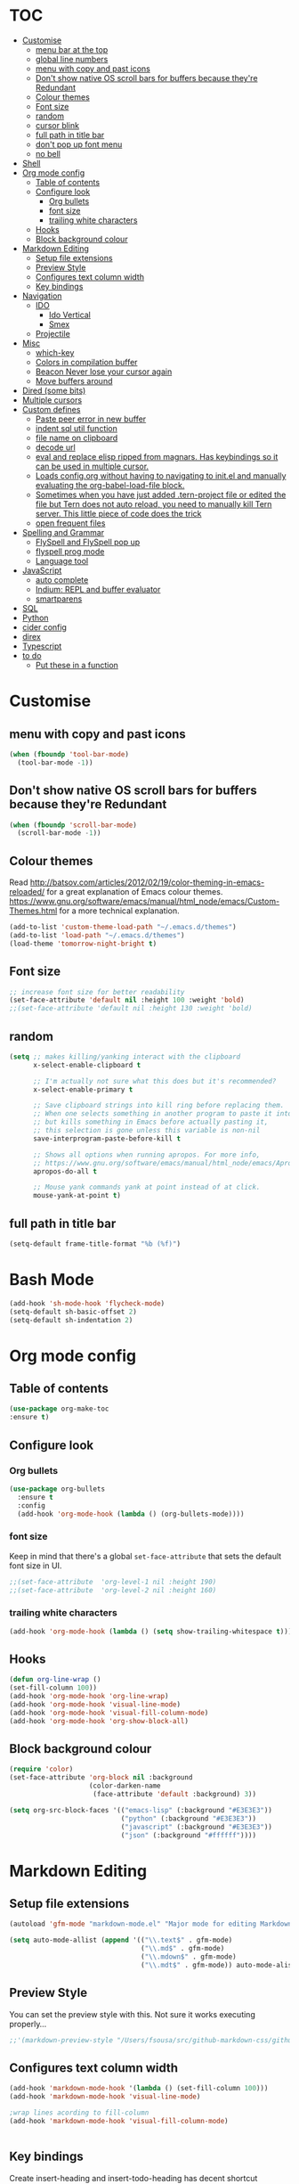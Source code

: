 * TOC
  :PROPERTIES:
  :TOC: this
  :END:
-  [[#customise][Customise]]
  -  [[#menu-bar-at-the-top][menu bar at the top]]
  -  [[#global-line-numbers][global line numbers]]
  -  [[#menu-with-copy-and-past-icons][menu with copy and past icons]]
  -  [[#dont-show-native-os-scroll-bars-for-buffers-because-theyre-redundant][Don't show native OS scroll bars for buffers because they're Redundant]]
  -  [[#colour-themes][Colour themes]]
  -  [[#font-size][Font size]]
  -  [[#random][random]]
  -  [[#cursor-blink][cursor blink]]
  -  [[#full-path-in-title-bar][full path in title bar]]
  -  [[#dont-pop-up-font-menu][don't pop up font menu]]
  -  [[#no-bell][no bell]]
-  [[#shell][Shell]]
-  [[#org-mode-config][Org mode config]]
  -  [[#table-of-contents][Table of contents]]
  -  [[#configure-look][Configure look]]
    -  [[#org-bullets][Org bullets]]
    -  [[#font-size][font size]]
    -  [[#trailing-white-characters][trailing white characters]]
  -  [[#hooks][Hooks]]
  -  [[#block-background-colour][Block background colour]]
-  [[#markdown-editing][Markdown Editing]]
  -  [[#setup-file-extensions][Setup file extensions]]
  -  [[#preview-style][Preview Style]]
  -  [[#configures-text-column-width][Configures text column width]]
  -  [[#key-bindings][Key bindings]]
-  [[#navigation][Navigation]]
  -  [[#ido][IDO]]
    -  [[#ido-vertical][Ido Vertical]]
    -  [[#smex][Smex]]
  -  [[#projectile][Projectile]]
-  [[#misc][Misc]]
  -  [[#which-key][which-key]]
  -  [[#colors-in-compilation-buffer][Colors in compilation buffer]]
  -  [[#beacon-never-lose-your-cursor-again][Beacon Never lose your cursor again]]
  -  [[#move-buffers-around][Move buffers around]]
-  [[#dired-some-bits][Dired (some bits)]]
-  [[#multiple-cursors][Multiple cursors]]
-  [[#custom-defines][Custom defines]]
    -  [[#paste-peer-error-in-new-buffer][Paste peer error in new buffer]]
    -  [[#indent-sql-util-function][indent sql util function]]
    -  [[#file-name-on-clipboard][file name on clipboard]]
    -  [[#decode-url][decode url]]
    -  [[#eval-and-replace-elisp-ripped-from-magnars-has-keybindings-so-it-can-be-used-in-multiple-cursor][eval and replace elisp ripped from magnars. Has keybindings so it can be used in multiple cursor.]]
    -  [[#loads-configorg-without-having-to-navigating-to-initel-and-manually-evaluating-the-org-babel-load-file-block][Loads config.org without having to navigating to init.el and manually evaluating the org-babel-load-file block.]]
    -  [[#sometimes-when-you-have-just-added-tern-project-file-or-edited-the-file-but-tern-does-not-auto-reload-you-need-to-manually-kill-tern-server-this-little-piece-of-code-does-the-trick][Sometimes when you have just added .tern-project file or edited the file but Tern does not auto reload, you need to manually kill Tern server. This little piece of code does the trick]]
    -  [[#open-frequent-files][open frequent files]]
-  [[#spelling-and-grammar][Spelling and Grammar]]
  -  [[#flyspell-and-flyspell-pop-up][FlySpell and FlySpell pop up]]
  -  [[#flyspell-prog-mode][flyspell prog mode]]
  -  [[#language-tool][Language tool]]
-  [[#javascript][JavaScript]]
  -  [[#auto-complete][auto complete]]
  -  [[#indium-repl-and-buffer-evaluator][Indium: REPL and buffer evaluator]]
  -  [[#smartparens][smartparens]]
-  [[#sql][SQL]]
-  [[#python][Python]]
-  [[#cider-config][cider config]]
-  [[#direx][direx]]
-  [[#typescript][Typescript]]
-  [[#to-do][to do]]
  -  [[#put-these-in-a-function][Put these in a function]]

* Customise
** menu with copy and past icons
#+BEGIN_SRC emacs-lisp
(when (fboundp 'tool-bar-mode)
  (tool-bar-mode -1))
#+END_SRC

** Don't show native OS scroll bars for buffers because they're Redundant
#+BEGIN_SRC emacs-lisp
  (when (fboundp 'scroll-bar-mode)
    (scroll-bar-mode -1))
#+END_SRC

** Colour themes
   Read http://batsov.com/articles/2012/02/19/color-theming-in-emacs-reloaded/ for a great explanation of Emacs colour themes. https://www.gnu.org/software/emacs/manual/html_node/emacs/Custom-Themes.html for a more technical explanation.

#+BEGIN_SRC emacs-lisp
  (add-to-list 'custom-theme-load-path "~/.emacs.d/themes")
  (add-to-list 'load-path "~/.emacs.d/themes")
  (load-theme 'tomorrow-night-bright t)
#+END_SRC

** Font size
#+BEGIN_SRC emacs-lisp
  ;; increase font size for better readability
  (set-face-attribute 'default nil :height 100 :weight 'bold)
  ;;(set-face-attribute 'default nil :height 130 :weight 'bold)
#+END_SRC

** random
#+BEGIN_SRC emacs-lisp
  (setq ;; makes killing/yanking interact with the clipboard
        x-select-enable-clipboard t

        ;; I'm actually not sure what this does but it's recommended?
        x-select-enable-primary t

        ;; Save clipboard strings into kill ring before replacing them.
        ;; When one selects something in another program to paste it into Emacs,
        ;; but kills something in Emacs before actually pasting it,
        ;; this selection is gone unless this variable is non-nil
        save-interprogram-paste-before-kill t

        ;; Shows all options when running apropos. For more info,
        ;; https://www.gnu.org/software/emacs/manual/html_node/emacs/Apropos.html
        apropos-do-all t

        ;; Mouse yank commands yank at point instead of at click.
        mouse-yank-at-point t)

#+END_SRC

** full path in title bar
#+BEGIN_SRC emacs-lisp
  (setq-default frame-title-format "%b (%f)")
#+END_SRC

* Bash Mode

#+BEGIN_SRC emacs-lisp
  (add-hook 'sh-mode-hook 'flycheck-mode)
  (setq-default sh-basic-offset 2)
  (setq-default sh-indentation 2)
#+END_SRC
* Org mode config

** Table of contents

#+BEGIN_SRC emacs-lisp
  (use-package org-make-toc
  :ensure t)
#+END_SRC
** Configure look

*** Org bullets

#+BEGIN_SRC emacs-lisp
  (use-package org-bullets
    :ensure t
    :config
    (add-hook 'org-mode-hook (lambda () (org-bullets-mode))))
#+END_SRC

*** font size

    Keep in mind that there's a global =set-face-attribute= that sets the default font size in UI.

#+BEGIN_SRC emacs-lisp
  ;;(set-face-attribute  'org-level-1 nil :height 190)
  ;;(set-face-attribute  'org-level-2 nil :height 160)
#+END_SRC

*** trailing white characters
    #+BEGIN_SRC emacs-lisp
      (add-hook 'org-mode-hook (lambda () (setq show-trailing-whitespace t)))

    #+END_SRC
** Hooks

#+BEGIN_SRC emacs-lisp
  (defun org-line-wrap ()
  (set-fill-column 100))
  (add-hook 'org-mode-hook 'org-line-wrap)
  (add-hook 'org-mode-hook 'visual-line-mode)
  (add-hook 'org-mode-hook 'visual-fill-column-mode)
  (add-hook 'org-mode-hook 'org-show-block-all)
#+END_SRC

** Block background colour

#+BEGIN_SRC emacs-lisp
      (require 'color)
      (set-face-attribute 'org-block nil :background
                          (color-darken-name
                           (face-attribute 'default :background) 3))

      (setq org-src-block-faces '(("emacs-lisp" (:background "#E3E3E3"))
                                  ("python" (:background "#E3E3E3"))
                                  ("javascript" (:background "#E3E3E3"))
                                  ("json" (:background "#ffffff"))))
#+END_SRC

* Markdown Editing

** Setup file extensions

#+BEGIN_SRC emacs-lisp
  (autoload 'gfm-mode "markdown-mode.el" "Major mode for editing Markdown files" t)

  (setq auto-mode-allist (append '(("\\.text$" . gfm-mode)
                                   ("\\.md$" . gfm-mode)
                                   ("\\.mdown$" . gfm-mode)
                                   ("\\.mdt$" . gfm-mode)) auto-mode-alist))
#+END_SRC

** Preview Style

   You can set the preview style with this. Not sure it works executing properly...

#+BEGIN_SRC emacs-lisp
   ;;'(markdown-preview-style "/Users/fsousa/src/github-markdown-css/github-markdown.css")
#+END_SRC

** Configures text column width

#+BEGIN_SRC emacs-lisp
  (add-hook 'markdown-mode-hook '(lambda () (set-fill-column 100)))
  (add-hook 'markdown-mode-hook 'visual-line-mode)

  ;wrap lines acording to fill-column
  (add-hook 'markdown-mode-hook 'visual-fill-column-mode)


#+END_SRC

** Key bindings

Create insert-heading and insert-todo-heading has decent shortcut
#+BEGIN_SRC emacs-lisp
  (define-key org-mode-map (kbd "M-<RET>") nil); remove old binding
  (define-key org-mode-map (kbd "C-c n") 'org-insert-heading)

  (define-key org-mode-map (kbd "M-S-<RET>") nil); remove old binding
  (define-key org-mode-map (kbd "C-c c") 'org-insert-todo-heading); c for checkbox
#+END_SRC

* Navigation

** IDO

#+BEGIN_SRC emacs-lisp
  ;; http://www.emacswiki.org/emacs/InteractivelyDoThings

  ;; Fix
  ;; Warning (bytecomp): reference to free variable \‘ido-cur-item\’
  (defvar ido-cur-item nil)
  (defvar ido-default-item nil)
  (defvar ido-cur-list nil)

  (setq ido-everywhere t)
  (ido-mode 1)

  ;; Don't ask for permission. Other choices are prompt and never.
  (setq ido-create-new-buffer 'always)

  ;; This allows partial matches, e.g. "tl" will match "Tyrion Lannister"
  (setq ido-enable-flex-matching t)

  ;; Turn this behavior off because it's annoying
  (setq ido-use-filename-at-point 'guess)

  ;; Don't try to match file across all "work" directories; only match files
  ;; in the current directory displayed in the minibuffer
  (setq ido-auto-merge-work-directories-length -1)

  ;; Includes buffer names of recently open files, even if they're not
  ;; open now
  (setq ido-use-virtual-buffers t)

  ;; This enables ido in all contexts where it could be useful, not just
  ;; for selecting buffer and file names
  (ido-ubiquitous-mode 1)
#+END_SRC

*** Ido Vertical
#+BEGIN_SRC emacs-lisp
  (use-package ido-vertical-mode
    :ensure t
    :init
    (ido-vertical-mode 1))

  (setq ido-vertical-define-keys 'C-n-and-C-p-only)
#+END_SRC

*** Smex

Enhances M-x to allow easier execution of commands. Provides
a filterable list of possible commands in the minibuffer
http://www.emacswiki.org/emacs/Smex

#+BEGIN_SRC emacs-lisp
  (use-package smex
    :ensure t
    :init (smex-initialize)
    :bind ;; binds keys after it initializes
    ("M-x" . smex))

  (setq smex-save-file (concat user-emacs-directory ".smex-items"))
#+END_SRC

** Projectile

   Enable it everywhere
#+BEGIN_SRC emacs-lisp
  (use-package projectile
    :ensure t
    :config
    (projectile-mode 1)
    :bind ((:map projectile-mode-map
                ("s-p" . 'projectile-command-map))
           (:map projectile-mode-map
                ("C-c p" . 'projectile-command-map))))
#+END_SRC

* Misc
** Shows a list of buffers

#+BEGIN_SRC emacs-lisp
(global-set-key (kbd "C-x C-b") 'ibuffer)
#+END_SRC

** Directional window selection

#+BEGIN_SRC emacs-lisp
(windmove-default-keybindings)
#+END_SRC

** imenu
#+BEGIN_SRC emacs-lisp
(global-set-key (kbd "M-i") 'imenu)
#+END_SRC

** recent files
#+BEGIN_SRC emacs-lisp
  (setq recentf-save-file (concat user-emacs-directory ".recentf"))
  (require 'recentf)
  (recentf-mode 1)
  (setq recentf-max-menu-items 40)
#+END_SRC
** name buffers better
#+BEGIN_SRC emacs-lisp
(require 'uniquify)
(setq uniquify-buffer-name-style 'forward)
#+END_SRC
** save place
When you visit a file, point goes to the last place where it was when you previously visited the same file.

#+BEGIN_SRC emacs-lisp
  (require 'saveplace)
  (setq-default save-place t)
  ;; keep track of saved places in ~/.emacs.d/places
  (setq save-place-file (concat user-emacs-directory "places"))
#+END_SRC
** yank menu

#+BEGIN_SRC emacs-lisp
(global-set-key "\C-cy" '(lambda () (interactive) (popup-menu 'yank-menu)))
#+END_SRC

** Changes all yes/no questions to y/n type
#+BEGIN_SRC emacs-lisp
  (fset 'yes-or-no-p 'y-or-n-p)
#+END_SRC

** which-key

Adds helper minibuffer with key completions

#+BEGIN_SRC emacs-lisp
  (use-package which-key
    :ensure t
    :config
    (which-key-mode))
#+END_SRC

** =Beacon= Never lose your cursor again
#+BEGIN_SRC emacs-lisp
(use-package beacon
 :ensure t
 :config
 (progn
   (beacon-mode 1)
   (setq beacon-size 10)
   (setq beacon-color "#ca6768")
   (setq beacon-blink-duration 0.2)
   (setq beacon-blink-when-window-scrolls t)
   (setq beacon-blink-when-window-changes t)
   (setq beacon-blink-when-point-moves-horizontally 20)
   (setq beacon-blink-when-point-moves-vertically 10)))
#+END_SRC
#+BEGIN_SRC emacs-lisp
  (require 'ansi-color)
  (defun my/ansi-colorize-buffer ()
    (let ((buffer-read-only nil))
      (ansi-color-apply-on-region (point-min) (point-max))))
  (add-hook 'compilation-filter-hook 'my/ansi-colorize-buffer)
#+END_SRC

** Move buffers around

#+BEGIN_SRC emacs-lisp
  (require 'buffer-move)

  (global-set-key (kbd "<C-s-up>")     'buf-move-up)
  (global-set-key (kbd "<C-s-down>")   'buf-move-down)
  (global-set-key (kbd "<C-s-left>")   'buf-move-left)
  (global-set-key (kbd "<C-s-right>")  'buf-move-right)
#+END_SRC
** Shell integration
#+BEGIN_SRC emacs-lisp
  ;; Sets up exec-path-from shell
  ;; https://github.com/purcell/exec-path-from-shell
  (when (memq window-system '(mac ns x))
    (exec-path-from-shell-initialize))

#+END_SRC

** magit

#+BEGIN_SRC emacs-lisp
(global-set-key (kbd "C-x g") 'magit-status)
#+END_SRC

** Allow hash to be entered

#+BEGIN_SRC emacs-lisp
(global-set-key (kbd "M-3") '(lambda () (interactive) (insert "#")))
#+END_SRC

** No need for ~ files when editing
#+BEGIN_SRC emacs-lisp
(setq create-lockfiles nil)
#+END_SRC
* Dired (some bits)

#+BEGIN_SRC emacs-lisp
(setq dired-dwim-target t)
#+END_SRC

dired listing options

#+BEGIN_SRC emacs-lisp
(if (eq system-type 'darwin)
  (setq insert-directory-program "/usr/local/bin/gls"))
(setq dired-listing-switches "-aBhl --group-directories-first")
#+END_SRC
* Multiple cursors

#+BEGIN_SRC emacs-lisp
  ;; multiple cursors
  (require 'multiple-cursors)
  (global-set-key (kbd "C-c C-c") 'mc/edit-lines)
  (global-set-key (kbd "C-.") 'mc/mark-next-like-this)
  (global-set-key (kbd "C-,") 'mc/mark-previous-like-this)
  (global-set-key (kbd "C-c C-,") 'mc/mark-all-like-this)
  (global-set-key (kbd "C->") 'mc/skip-to-next-like-this)
  (global-set-key (kbd "C-c C-/") 'mc/unmark-next-like-this)
  ;;"C-v" mc/cycle-forward
  ;;"M-v" mc/cycle-backward

#+END_SRC

* Custom defines
*** Paste peer error in new buffer
#+BEGIN_SRC emacs-lisp
(defun fs/peer-clean-error ()
  "Paste peer error in new buffer"
  (interactive)
  (let (($buf (generate-new-buffer "peer-error")))
    (switch-to-buffer $buf)
    ;;(funcall initial-major-mode)
    ;;(setq buffer-offer-save t)
    (yank)
    (goto-char (point-min))
    (while (search-forward "\\n" nil t)
      (replace-match "\n"))
    $buf))
#+END_SRC
*** indent sql util function

#+BEGIN_SRC emacs-lisp
  (defun fs/sql-indent-string ()
    "Indents the string under the cursor as SQL."
    (interactive)
    (save-excursion
      (er/mark-inside-quotes)
      (let* ((text (buffer-substring-no-properties (region-beginning) (region-end)))
             (pos (region-beginning))
             (column (progn (goto-char pos) (current-column)))
             (formatted-text (with-temp-buffer
                               (insert text)
                               (delete-trailing-whitespace)
                               (sql-indent-buffer)
                               (replace-string "\n" (concat "\n" (make-string column (string-to-char " "))) nil (point-min) (point-max))
                               (buffer-string))))
        (delete-region (region-beginning) (region-end))
        (goto-char pos)
        (insert formatted-text))))

  (defun fs/sql-indent-region ()
    "Indents the region"
    (interactive)
    (save-excursion
      (let* ((beginning (region-beginning))
             (end (region-end))
             (text (buffer-substring-no-properties beginning end))
             (pos (region-beginning))
             (column (progn (goto-char pos) (current-column)))
             (formatted-text (with-temp-buffer
                               (insert text)
                               (delete-trailing-whitespace)
                               (sql-indent-buffer)
                               (replace-string "\n" (concat "\n" (make-string column (string-to-char " "))) nil (point-min) (point-max))
                               (buffer-string)
                               )))
        (delete-region beginning end)
        (goto-char pos)
        (insert formatted-text))))

#+END_SRC

*** file name on clipboard

#+BEGIN_SRC emacs-lisp
  (defun fs/put-file-name-on-clipboard ()
    "Put the current file name on the clipboard"
    (interactive)
    (let ((filename (if (equal major-mode 'dired-mode)
                        default-directory
                      (buffer-file-name))))
      (when filename
        (with-temp-buffer
          (insert filename)
          (clipboard-kill-region (point-min) (point-max)))
        (message filename))))
#+END_SRC

*** decode url

#+BEGIN_SRC emacs-lisp
  (defun fs/unhex-region (start end)
    "de-urlencode the region between START and END in current buffer."
    (interactive "r")
    (save-excursion
      (let ((text (delete-and-extract-region start end)))
        (insert (decode-coding-string (url-unhex-string text) 'utf-8)))))

  ;; http://localhost:1212/well-search?terms=%22%22&limit=100&offset=100&rules=%5B%7B%3Aattribute%20%22basin%22%2C%20%3Avalue%20%22PERMIAN%20BASIN%22%2C%20%3Apredicate%20%22%3D%22%7D%5D&legend%3F=true&drilling-info%3F=true&name-only%3F=false

  ;;returns:

  ;;http://localhost:1212/well-search?terms=""&limit=100&offset=100&rules=[{:attribute "basin", :value "PERMIAN BASIN", :predicate "="}]&legend?=true&drilling-info?=true&name-only?=false

  (defun fs/hexify-region (start end)
    "de-urlencode the region between START and END in current buffer."
    (interactive "r")
    (save-excursion
      (let ((text (delete-and-extract-region start end)))
        (insert (decode-coding-string (url-hexify-string text) 'utf-8)))))
#+END_SRC

*** eval and replace elisp ripped from magnars. Has keybindings so it can be used in multiple cursor.

#+BEGIN_SRC emacs-lisp
  (defun fs/eval-and-replace ()
    "Replace the preceding sexp with its value."
    (interactive)
    (backward-kill-sexp)
    (condition-case nil
        (prin1 (eval (read (current-kill 0)))
               (current-buffer))
      (error (message "Invalid expression")
             (insert (current-kill 0)))))

  (global-set-key (kbd "C-x C-y") 'eval-and-replace)
#+END_SRC

*** Loads config.org without having to navigating to init.el and manually evaluating the org-babel-load-file block.

#+BEGIN_SRC emacs-lisp
  (defun fs/eval-config-org ()
    (interactive)
    (org-babel-load-file (expand-file-name "~/.emacs.d/config.org")))
#+END_SRC

*** Sometimes when you have just added .tern-project file or edited the file but Tern does not auto reload, you need to manually kill Tern server. This little piece of code does the trick

#+BEGIN_SRC emacs-lisp
  (defun fs/delete-tern-process ()
    (interactive)
    (delete-process "Tern"))
#+END_SRC

*** open frequent files

#+BEGIN_SRC emacs-lisp
  (defun fs/open-config-org ()
    (interactive)
    (find-file "~/.emacs.d/config.org"))

    (defun fs/open-cheatsheet ()
    (interactive)
    (find-file "~/.emacs.d/cheatsheet.org"))

  (defun fs/open-todo ()
    (interactive)
    (find-file "/home/fsousa/SpiderOak Hive/writeups/notes/todo.org"))

  (defun fs/open-legend-org ()
    (interactive)
    (find-file "/home/fsousa/src/legend-docs/legend.org"))


#+END_SRC

*** timestamp operations
#+BEGIN_SRC emacs-lisp
  (defun fs/seconds-to-human (timestamp)
    (format-time-string "<%Y-%m-%d %a %H:%M:%S>" (seconds-to-time timestamp)))


  (defun fs/timestamp-to-human-date (arg)
    "converts timestamp in the region, if active; if not, use timestamp at point."
    (interactive "*p")
    (let* ((timestamp (buffer-substring (region-beginning) (region-end)))
           (string-size (length timestamp)))
      (cond ((= 10 string-size) (print (fs/seconds-to-human (string-to-number timestamp))))
            ((= 13 string-size) (print (fs/seconds-to-human (/ (string-to-number timestamp) 1000))))
            ('otherwise (print error)))))

  ;; select region on a timestamp and M-x fs/timestamp-to-human-date
  ;; 1588783092

#+END_SRC
* Spelling and Grammar

Resources:
https://joelkuiper.eu/spellcheck_emacs

Several on the fly spell checkers:
- [[https://www.flycheck.org/en/latest/user/quickstart.html][FlyCheck]]: Modern one that depends on external tools
- FlyMake: comes with Emacs - throws an error when starting
- FlySpell: comes with Emacs - only one I got to work. Also, doesn't highlight errors in SRC blocks in org mode.

** FlySpell and FlySpell pop up

#+BEGIN_SRC emacs-lisp
  (add-hook 'org-mode-hook #'flyspell-mode)
#+END_SRC


Using [[https://github.com/xuchunyang/flyspell-popup][FlySpell-popup]]. Configure using customise-variable -> FlySpell-popup-correct-delay.

#+BEGIN_SRC emacs-lisp
  (add-to-list 'exec-path "/usr/local/bin/")
  (setq ispell-program-name "aspell")
  ;;(setq ispell-personal-dictionary "C:/path/to/your/.ispell")
  (require 'ispell)

  ;; disabling as the popup timer should be enough
  ;;(define-key flyspell-mode-map (kbd "C-;") #'flyspell-popup-correct)

  (use-package flyspell-popup
    :ensure t
    :config
    (add-hook 'flyspell-mode-hook #'flyspell-popup-auto-correct-mode))
#+END_SRC

FlySpell flyspell-auto-correct-word binding conflicts with multiple cursor mode.

#+BEGIN_SRC emacs-lisp
  (define-key flyspell-mode-map (kbd "C-.") nil)
#+END_SRC

** flyspell prog mode

FlySpell mode enables spell checking in comments.

#+BEGIN_SRC emacs-lisp
  (dolist (mode '(;emacs-lisp-mode-hook
                  ;inferior-lisp-mode-hook
                  ;clojure-mode-hook
                  ;python-mode-hook
                  ;js-mode-hook
                  ;R-mode-hook
                  ))
    (add-hook mode
              '(lambda ()
                 (flyspell-prog-mode))))
#+END_SRC

** Language tool

Using [[https://www.languagetool.org/#more][language tool]] so that I don't look like an ignorant.

#+BEGIN_SRC emacs-lisp
  (if (eq system-type 'darwin)
      (setq langtool-language-tool-jar "/usr/local/Cellar/languagetool/4.5/libexec/languagetool-commandline.jar")
    (setq langtool-language-tool-jar "/home/fsousa/src/languagetool/languagetool-commandline.jar"))

  (use-package langtool
    :ensure t
    :config
    (setq langtool-mother-tongue "en-GB"
          langtool-disabled-rules '("WHITESPACE_RULE"
                                    "EN_UNPAIRED_BRACKETS"
                                    ;;"COMMA_PARENTHESIS_WHITESPACE"
                                    "EN_QUOTES")))
#+END_SRC
* JavaScript

Resources: [[https://emacs.cafe/emacs/javascript/setup/2017/04/23/emacs-setup-javascript.html][Emacs Cafe Blog post]] from the guy that created js2-mode and Indium.

Stuff working:
- [X] jump to definition, find references: xref with ~xref-js2~ backend
- [X] highlighting: js2-mode
- [ ] autocomplete and company mode: tern
- [X] REPL, debugger, evaluator: indium
- [X] parents balancing with: smartparens

#+BEGIN_SRC emacs-lisp
  ;; javascript / html
  (add-to-list 'auto-mode-alist '("\\.js$" . js-mode))
  (add-hook 'js-mode-hook 'subword-mode)
  (add-hook 'html-mode-hook 'subword-mode)
  (setq js-indent-level 2)
  (eval-after-load "sgml-mode"
    '(progn
       (require 'tagedit)
       (tagedit-add-paredit-like-keybindings)
       (add-hook 'html-mode-hook (lambda () (tagedit-mode 1)))))


  ;; coffeescript
  (add-to-list 'auto-mode-alist '("\\.coffee.erb$" . coffee-mode))
  (add-hook 'coffee-mode-hook 'subword-mode)
  (add-hook 'coffee-mode-hook 'highlight-indentation-current-column-mode)
  (add-hook 'coffee-mode-hook
            (defun coffee-mode-newline-and-indent ()
              (define-key coffee-mode-map "\C-j" 'coffee-newline-and-indent)
              (setq coffee-cleanup-whitespace nil)))
  (custom-set-variables
   '(coffee-tab-width 2))

  ;; riped off from
  ;; https://emacs.cafe/emacs/javascript/setup/2017/04/23/emacs-setup-javascript.html
  (require 'js2-mode)
  (require 'js2-refactor)
  (require 'xref-js2)

  (add-to-list 'auto-mode-alist '("\\.js\\'" . js2-mode))

  ;; Better imenu
  (add-hook 'js2-mode-hook #'js2-imenu-extras-mode)

  ;;spell check in comments and
  ;; (add-hook 'js2-mode-hook #'flyspell-prog-mode)

  ;; highlight trailing white spaces. Any non nil value is fine
  (add-hook 'js2-mode-hook (lambda () (setq show-trailing-whitespace "true")))

  (add-hook 'js2-mode-hook #'js2-refactor-mode)
  (js2r-add-keybindings-with-prefix "C-c C-r")
  (define-key js2-mode-map (kbd "C-k") #'js2r-kill)

  ;; js-mode (which js2 is based on) binds "M-." which conflicts with xref, so
  ;; unbind it.
  (define-key js-mode-map (kbd "M-.") nil)
  ;;(define-key esc-map "." #'xref-find-definitions)

  (add-hook 'js2-mode-hook (lambda ()
                             (add-hook 'xref-backend-functions #'xref-js2-xref-backend nil t)))

  ;; redefining the ignored dirs list to exclude "lib" as it was causing
  ;; issues with some of the repos
  (setq xref-js2-ignored-dirs '("bower_components" "node_modules" "build"))

  ;; so that you can run mocha tests.
  ;; emacs complains that your're setting variables in an unsafe way so you have to
  ;; do safe-local-variable-values
  ;; (add-hook 'js2-mode-hook
  ;;           (lambda ()
  ;;             (setq safe-local-variable-values
  ;;                   (quote
  ;;                    ((mocha-reporter . "spec")
  ;;                     (mocha-project-test-directory . "test/unit")
  ;;                     (mocha-options . " -b -R spec --timeout 100000")
  ;;                     (mocha-environment-variables . "NODE_ENV=test")
  ;;                     (mocha-command . "node_modules/.bin/mocha")
  ;;                     (mocha-which-node . "/Users/fsousa/.nvm/versions/node/v10.14.2/bin/node"))))))

  ;; (setq safe-local-variable-values
  ;;                   (quote
  ;;                    ((mocha-reporter . "spec")
  ;;                     (mocha-project-test-directory . "test/unit")
  ;;                     (mocha-options . " -b -R spec --timeout 100000")
  ;;                     (mocha-environment-variables . "NODE_ENV=test")
  ;;                     (mocha-command . "node_modules/.bin/mocha")
  ;;                     (mocha-which-node . "/Users/fsousa/.nvm/versions/node/v10.14.2/bin/node"))))

#+END_SRC

** auto complete

Auto complete uses tern (node package installed globally).

There's also a function defined in the defuns to reload tern ~fs/delete-tern-process~

#+BEGIN_SRC emacs-lisp
  ;; (require 'company)
  ;; (require 'company-tern)

  ;; (add-to-list 'company-backends 'company-tern)
  ;; (add-hook 'js2-mode-hook (lambda () (tern-mode) (company-mode)))

  ;; (define-key tern-mode-keymap (kbd "M-.") nil)
  ;; (define-key tern-mode-keymap (kbd "M-,") nil)

#+END_SRC
** Indium: REPL and buffer evaluator

#+BEGIN_SRC emacs-lisp
  (require 'indium)
  (add-hook 'js2-mode-hook #'indium-interaction-mode)
#+END_SRC
** smartparens

https://github.com/Fuco1/smartparens/

Default behaviour when you open a quote or parens is to highlight the whole thing with a really poor choice of colour. Variables ~sp-highlight...~ control that behaviour: https://github.com/Fuco1/smartparens/wiki/User-interface
 #+BEGIN_SRC emacs-lisp
   (use-package smartparens
     :ensure t
     :diminish smartparens-mode
     :commands (smartparens-mode
                smartparens-strict-mode)
     :config
     (progn
       (require 'smartparens-config)
       (add-hook 'js2-mode-hook #'smartparens-mode)))

   (setq sp-highlight-pair-overlay nil)
   (setq sp-highlight-wrap-overlay t)
   (setq sp-highlight-wrap-tag-overlay t)
 #+END_SRC

* SQL

#+BEGIN_SRC emacs-lisp
;;(add-hook 'sql-mode-hook (lambda () (load-library "sql-indent"))) doesn't seem to work
(eval-after-load "sql"
  '(load-library "sql-indent"))
#+END_SRC



#  LocalWords:  smartparens ctrl

* Python

Use python 3
#+BEGIN_SRC emacs-lisp
(setq python-shell-interpreter "python3")
#+END_SRC
* cider config

#+BEGIN_SRC emacs-lisp
;;(setq cider-lein-parameters "with-profile debug,dev repl :headless")
;;(setq cider-lein-parameters "with-profile +debug repl :headless")
#+END_SRC
* direx
#+BEGIN_SRC emacs-lisp
(require 'direx)
(require 'popwin)
(push '(direx:direx-mode :position left :width 45 :dedicated t)
      popwin:special-display-config)
;;(global-set-key (kbd "C-x C-j") 'direx:jump-to-directory-other-window)
(global-set-key (kbd "C-x C-j") 'direx:jump-to-directory)

#+END_SRC

* Typescript
;; typescript
;; move to separate file
(defun setup-tide-mode ()
  (interactive)
  (tide-setup)
  (flycheck-mode +1)
  (setq flycheck-check-syntax-automatically '(save mode-enabled))
  (eldoc-mode +1)
  (tide-hl-identifier-mode +1)
  ;; company is an optional dependency. You have to
  ;; install it separately via package-install
  ;; `M-x package-install [ret] company`
  (company-mode +1))

(add-hook 'before-save-hook 'tide-format-before-save)
(add-hook 'typescript-mode-hook #'setup-tide-mode)
(put 'downcase-region 'disabled nil)
(put 'upcase-region 'disabled nil)

* Ruby
#+BEGIN_SRC emacs-lisp
  ;; enhanced ruby mode

  ;;add enhanced mode to ruby files only
  (add-to-list 'auto-mode-alist '("\\.rb$" . enh-ruby-mode))

  ;;add enhanced mode to all ruby related files
  (add-to-list 'auto-mode-alist
               '("\\(?:\\.rb\\|ru\\|rake\\|thor\\|jbuilder\\|gemspec\\|podspec\\|/\\(?:Gem\\|Rake\\|Cap\\|Thor\\|Vagrant\\|Guard\\|Pod\\)file\\)\\'" . enh-ruby-mode))

  ;;feature-mode
  (setq feature-step-search-path "spec/**/step_definitions/*.rb")
  (setq feature-root-marker-file-name "Gemfile.lock")


  ;; notes
  ;; - jump to definition with robe mode fails to lunch a repl because of some pry cock up
  ;; Sorry, you can't use Pry without Readline or a compatible library.
  ;; Possible solutions:
  ;;  * Rebuild Ruby with Readline support using `--with-readline`
  ;;  * Use the rb-readline gem, which is a pure-Ruby port of Readline
  ;;  * Use the pry-coolline gem, a pure-ruby alternative to Readline
  ;;
  ;; last two didn't work, had to reinstall ruby 2.4:
  ;; https://stackoverflow.com/questions/19897045/how-to-compile-ruby-with-readline-support


  ;; robe mode

  (add-hook 'enh-ruby-mode-hook 'robe-mode)
  ;; autocomplete for robe
  ;;(add-hook 'enh-ruby-mode-hook 'ac-robe-setup)
  ;;company mode for robe
  ;;(eval-after-load 'company '(push 'company-robe company-backends))


  ;; trailing white space
  (add-hook 'enh-ruby-mode-hook (lambda () (setq show-trailing-whitespace t)))
#+END_SRC

* Elisp
#+BEGIN_SRC emacs-lisp
  ;; Automatically load paredit when editing a lisp file
  ;; More at http://www.emacswiki.org/emacs/ParEdit
  (autoload 'enable-paredit-mode "paredit" "Turn on pseudo-structural editing of Lisp code." t)
  (add-hook 'emacs-lisp-mode-hook       #'enable-paredit-mode)
  (add-hook 'eval-expression-minibuffer-setup-hook #'enable-paredit-mode)
  (add-hook 'ielm-mode-hook             #'enable-paredit-mode)
  (add-hook 'lisp-mode-hook             #'enable-paredit-mode)
  (add-hook 'lisp-interaction-mode-hook #'enable-paredit-mode)
  (add-hook 'scheme-mode-hook           #'enable-paredit-mode)

  ;; eldoc-mode shows documentation in the minibuffer when writing code
  ;; http://www.emacswiki.org/emacs/ElDoc
  (add-hook 'emacs-lisp-mode-hook 'turn-on-eldoc-mode)
  (add-hook 'lisp-interaction-mode-hook 'turn-on-eldoc-mode)
  (add-hook 'ielm-mode-hook 'turn-on-eldoc-mode)

  ;; trailing whitespaces
  (add-hook 'emacs-list-mode-hook (lambda () (setq show-trailing-whitespace "true")))
#+END_SRC
* Clojure
#+BEGIN_SRC emacs-lisp
  ;;;;
  ;; Clojure
  ;;;;

  ;; Enable paredit for Clojure
  (add-hook 'clojure-mode-hook 'enable-paredit-mode)

  ;; This is useful for working with camel-case tokens, like names of
  ;; Java classes (e.g. JavaClassName)
  (add-hook 'clojure-mode-hook 'subword-mode)

  ;; A little more syntax highlighting
  (require 'clojure-mode-extra-font-locking)

  ;; adds trailing white space
  (add-hook 'clojure-mode-hook (lambda () (setq show-trailing-whitespace t)))

  ;; syntax hilighting for midje
  (add-hook 'clojure-mode-hook
            (lambda ()
              (setq inferior-lisp-program "lein repl")
              (font-lock-add-keywords
               nil
               '(("(\\(facts?\\)"
                  (1 font-lock-keyword-face))
                 ("(\\(background?\\)"
                  (1 font-lock-keyword-face))))
              (define-clojure-indent (fact 1))
              (define-clojure-indent (facts 1))
              (define-clojure-indent
                (context 1)
                (describe 1)
                (it 1)
                (with-redefs 1)
                (with 1)
                (around 1)
                (before 1)
                (fdef 1)
                (try 1))))

  ;;;;
  ;; Cider
  ;;;;

  ;; provides minibuffer documentation for the code you're typing into the repl
  (add-hook 'cider-mode-hook 'eldoc-mode)

  ;; go right to the REPL buffer when it's finished connecting
  (setq cider-repl-pop-to-buffer-on-connect t)

  ;; When there's a cider error, show its buffer and switch to it
  (setq cider-show-error-buffer t)
  (setq cider-auto-select-error-buffer t)

  ;; Where to store the cider history.
  (setq cider-repl-history-file "~/.emacs.d/cider-history")

  ;; Wrap when navigating history.
  (setq cider-repl-wrap-history t)

  ;; enable paredit in your REPL
  (add-hook 'cider-repl-mode-hook 'paredit-mode)

  ;;autocomplete hooks
  (add-hook 'cider-repl-mode-hook #'company-mode)
  (add-hook 'cider-mode-hook #'company-mode)

  ;; To make TAB complete, without losing the ability to manually indent, you can add this:
  (add-hook 'clojure-mode (lambda ()
                            (local-set-key (kbd "TAB") #'company-indent-or-complete-common)))

  ;; Use clojure mode for other extensions
  (add-to-list 'auto-mode-alist '("\\.edn$" . clojure-mode))
  (add-to-list 'auto-mode-alist '("\\.boot$" . clojure-mode))
  (add-to-list 'auto-mode-alist '("\\.cljs.*$" . clojurescript-mode))
  (add-to-list 'auto-mode-alist '("lein-env" . clojure-mode))

  ;; key bindings
  ;; these help me out with the way I usually develop web apps
  (defun fs/cider-server-restart ()
    (interactive)
    (cider-interactive-eval "(legend.repl/restart)"))

  (defun fs/cider-switch-to-cljs-repl ()
    (interactive)
    (cider-interactive-eval "(figwheel-sidecar.repl-api/cljs-repl \"dev\")"))

  (defun fs/cider-quit-cljs-repl ()
    (interactive)
    (cider-interactive-eval ":cljs/quit"))

  (eval-after-load 'cider
    '(progn
       (define-key clojure-mode-map (kbd "C-c C-v") 'fs/server-restart)))

  (defun fs/cider-namespace-refresh ()
    (interactive)
    (cider-interactive-eval
     "(clojure.tools.namespace.repl/refresh)"))

  ;; setting cider output line to 100 char so that it doesn't break the repl
  (setq cider-repl-print-length 100)

  ;;cljr need to use package on this
  (require 'clj-refactor)

  (defun my-clojure-mode-hook ()
      (clj-refactor-mode 1)
      (yas-minor-mode 1) ; for adding require/use/import statements
      ;; This choice of keybinding leaves cider-macroexpand-1 unbound
      (cljr-add-keybindings-with-prefix "s-c"))

  (add-hook 'clojure-mode-hook #'my-clojure-mode-hook)

  (add-hook 'clojure-mode-hook 'rainbow-delimiters-mode)

#+END_SRC

* to do
- [ ] clojurescript mode enabled on clj files by default (breaks cider)
- [ ] when you select a symbol, highlight all usages of that symbol
Clojure:
- [ ] double clicking on the same word multiple times should increase the region 
- [ ] ace-jump and go back proper flow

* things I'm pretty sure are not useful
#+BEGIN_SRC emacs-lisp
;; Interactive search key bindings. By default, C-s runs
;; isearch-forward, so this swaps the bindings.
(global-set-key (kbd "C-s") 'isearch-forward-regexp)
(global-set-key (kbd "C-r") 'isearch-backward-regexp)
(global-set-key (kbd "C-M-s") 'isearch-forward)
(global-set-key (kbd "C-M-r") 'isearch-backward)

(global-set-key [remap dabbrev-expand] 'hippie-expand)
;; Lisp-friendly hippie expand
(setq hippie-expand-try-functions-list
      '(try-expand-dabbrev
        try-expand-dabbrev-all-buffers
        try-expand-dabbrev-from-kill
        try-complete-lisp-symbol-partially
        try-complete-lisp-symbol))
#+END_SRC
